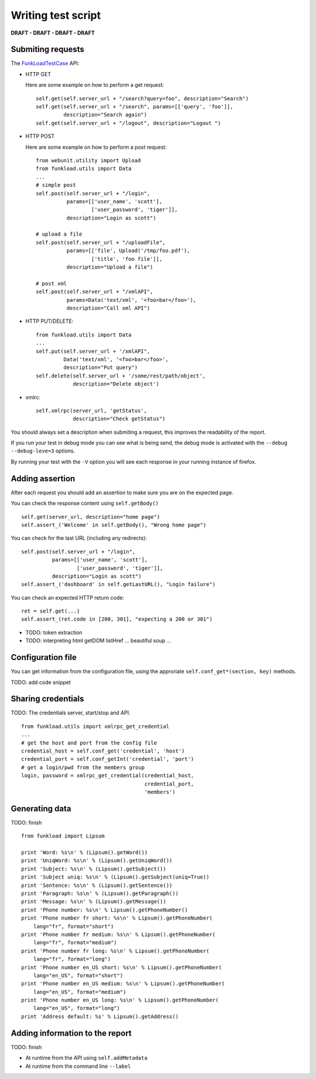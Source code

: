 Writing test script
======================

**DRAFT - DRAFT - DRAFT - DRAFT**

Submiting requests
-------------------

The FunkLoadTestCase_ API:

* HTTP GET

  Here are some example on how to perform a get request::

     self.get(self.server_url + "/search?query=foo", description="Search")
     self.get(self.server_url + "/search", params=[['query', 'foo']],
              description="Search again")
     self.get(self.server_url + "/logout", description="Logout ")


* HTTP POST
   
  Here are some example on how to perform a post request::
     
     from webunit.utility import Upload
     from funkload.utils import Data
     ...
     # simple post
     self.post(self.server_url + "/login",
               params=[['user_name', 'scott'],
                       ['user_password', 'tiger']],
               description="Login as scott")

     # upload a file
     self.post(self.server_url + "/uploadFile",
               params=[['file', Upload('/tmp/foo.pdf'),
                       ['title', 'foo file']],
               description="Upload a file")
 
     # post xml
     self.post(self.server_url + "/xmlAPI",
               params=Data('text/xml', '<foo>bar</foo>'),
               description="Call xml API")

* HTTP PUT/DELETE::

     from funkload.utils import Data
     ...
     self.put(self.server_url + '/xmlAPI", 
              Data('text/xml', '<foo>bar</foo>', 
              description="Put query")
     self.delete(self.server_url + '/some/rest/path/object',
                 description="Delete object')


* xmlrc::
  
     self.xmlrpc(server_url, 'getStatus',
      		 description="Check getStatus")
  
You should always set a description when submiting a request, this
improves the readability of the report.

If you run your test in debug mode you can see what is being send, the 
debug mode is activated with the ``--debug --debug-leve=3`` options.

By running your test with the ``-V`` option you will see each response
in your running instance of firefox.


Adding assertion
-------------------

After each request you should add an assertion to make sure you are on 
the expected page.

You can check the response content using ``self.getBody()`` ::

   self.get(server_url, description="home page")
   self.assert_('Welcome' in self.getBody(), "Wrong home page")

You can check for the last URL (including any redirects)::

     self.post(self.server_url + "/login",
               params=[['user_name', 'scott'],
                       ['user_password', 'tiger']],
               description="Login as scott")
     self.assert_('dashboard' in self.getLastURL(), "Login failure")

You can check an expected HTTP return code::
    
     ret = self.get(...)
     self.assert_(ret.code in [200, 301], "expecting a 200 or 301")


* TODO: token extraction

* TODO: interpreting html
  getDOM
  listHref ...
  beautiful soup ...

Configuration file
---------------------

You can get information from the configuration file, using the
approriate ``self.conf_get*(section, key)`` methods.

TODO: add code snippet

Sharing credentials
---------------------

TODO: The credentials server, start/stop and API.
::

  from funkload.utils import xmlrpc_get_credential
  ...
  # get the host and port from the config file  
  credential_host = self.conf_get('credential', 'host')
  credential_port = self.conf_getInt('credential', 'port')
  # get a login/pwd from the members group
  login, password = xmlrpc_get_credential(credential_host,
			                  credential_port,
                                          'members')
        



Generating data
------------------

TODO: finish
::

    from funkload import Lipsum

    print 'Word: %s\n' % (Lipsum().getWord())
    print 'UniqWord: %s\n' % (Lipsum().getUniqWord())
    print 'Subject: %s\n' % (Lipsum().getSubject())
    print 'Subject uniq: %s\n' % (Lipsum().getSubject(uniq=True))
    print 'Sentence: %s\n' % (Lipsum().getSentence())
    print 'Paragraph: %s\n' % (Lipsum().getParagraph())
    print 'Message: %s\n' % (Lipsum().getMessage())
    print 'Phone number: %s\n' % Lipsum().getPhoneNumber()
    print 'Phone number fr short: %s\n' % Lipsum().getPhoneNumber(
        lang="fr", format="short")
    print 'Phone number fr medium: %s\n' % Lipsum().getPhoneNumber(
        lang="fr", format="medium")
    print 'Phone number fr long: %s\n' % Lipsum().getPhoneNumber(
        lang="fr", format="long")
    print 'Phone number en_US short: %s\n' % Lipsum().getPhoneNumber(
        lang="en_US", format="short")
    print 'Phone number en_US medium: %s\n' % Lipsum().getPhoneNumber(
        lang="en_US", format="medium")
    print 'Phone number en_US long: %s\n' % Lipsum().getPhoneNumber(
        lang="en_US", format="long")
    print 'Address default: %s' % Lipsum().getAddress()


Adding information to the report
----------------------------------

TODO: finish

* At runtime from the API using ``self.addMetadata``

* At runtime from the command line ``--label``



.. _FunkLoadTestCase: http://public.dev.nuxeo.com/~ben/funkload/sphinx/api/core_api.html#module-funkload.FunkLoadTestCase 
